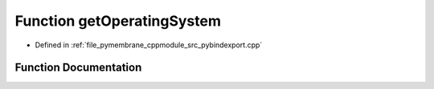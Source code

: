 .. _exhale_function_pybindexport_8cpp_1aa8df9d1ad85716750477df3b95d1473c:

Function getOperatingSystem
===========================

- Defined in :ref:`file_pymembrane_cppmodule_src_pybindexport.cpp`


Function Documentation
----------------------


.. doxygenfunction:: getOperatingSystem()
   :project: pymembrane
